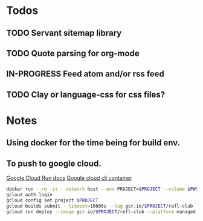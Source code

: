 * Todos
** TODO Servant sitemap library
** TODO Quote parsing for org-mode
** IN-PROGRESS Feed atom and/or rss feed
** TODO Clay or language-css for css files?
* Notes
** Using docker for the time being for build env.
** To push to google cloud.
   [[https://cloud.google.com/run/docs/quickstarts/build-and-deploy?_ga=2.5581815.-594943557.1587610413&_gac=1.240779703.1587610457.EAIaIQobChMImarsxsX96AIVmKDsCh2MPwUlEAAYASAAEgJjQvD_BwE#other][Google Cloud Run docs]]
   [[https://hub.docker.com/r/google/cloud-sdk][Google cloud cli container]]
   #+BEGIN_SRC sh
   docker run --rm -it --network host --env PROJECT=$PROJECT --volume $PWD:/refl-club --workdir /refl-club google/cloud-sdk dash
   gcloud auth login
   gcloud config set project $PROJECT
   gcloud builds submit --timeout=10800s --tag gcr.io/$PROJECT/refl-club
   gcloud run deploy --image gcr.io/$PROJECT/refl-club --platform managed
   #+END_SRC
